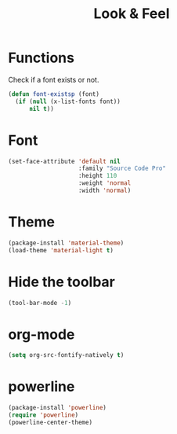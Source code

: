 #+TITLE: Look & Feel

* Functions
  Check if a font exists or not.
#+BEGIN_SRC emacs-lisp
  (defun font-existsp (font)
    (if (null (x-list-fonts font))
        nil t))
#+END_SRC
* Font
#+BEGIN_SRC emacs-lisp
  (set-face-attribute 'default nil
                      :family "Source Code Pro"
                      :height 110
                      :weight 'normal
                      :width 'normal)
#+END_SRC
* Theme
#+BEGIN_SRC emacs-lisp
  (package-install 'material-theme)
  (load-theme 'material-light t)
#+END_SRC
* Hide the toolbar
#+BEGIN_SRC emacs-lisp
  (tool-bar-mode -1)
#+END_SRC
* org-mode
#+BEGIN_SRC emacs-lisp
  (setq org-src-fontify-natively t)
#+END_SRC
* powerline
#+BEGIN_SRC emacs-lisp
  (package-install 'powerline)
  (require 'powerline)
  (powerline-center-theme)
#+END_SRC

